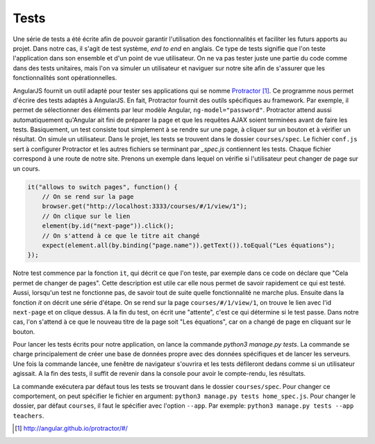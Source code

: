 ======
Tests
======

Une série de tests a été écrite afin de pouvoir garantir l'utilisation des fonctionnalités et faciliter les futurs apports au projet. Dans notre cas, il s'agit de test système, *end to end* en anglais. Ce type de tests signifie que l'on teste l'application dans son ensemble et d'un point de vue utilisateur. On ne va pas tester juste une partie du code comme dans des tests unitaires, mais l'on va simuler un utilisateur et naviguer sur notre site afin de s'assurer que les fonctionnalités sont opérationnelles.

AngularJS fournit un outil adapté pour tester ses applications qui se nomme `Protractor <http://angular.github.io/protractor/#/>`__ [#f1]_. Ce programme nous permet d'écrire des tests adaptés à AngularJS. En fait, Protractor fournit des outils spécifiques au framework. Par exemple, il permet de sélectionner des éléments par leur modèle Angular, ``ng-model="password"``. Protractor attend aussi automatiquement qu'Angular ait fini de préparer la page et que les requêtes AJAX soient terminées avant de faire les tests. Basiquement, un test consiste tout simplement à se rendre sur une page, à cliquer sur un bouton et à vérifier un résultat. On simule un utilisateur. Dans le projet, les tests se trouvent dans le dossier ``courses/spec``. Le fichier ``conf.js``  sert à configurer Protractor et les autres fichiers se terminant par `_spec.js` contiennent les tests. Chaque fichier correspond à une route de notre site. Prenons un exemple dans lequel on vérifie si l'utilisateur peut changer de page sur un cours.

.. code-block:: javascript

    it("allows to switch pages", function() {
        // On se rend sur la page
        browser.get("http://localhost:3333/courses/#/1/view/1");
        // On clique sur le lien
        element(by.id("next-page")).click();
        // On s'attend à ce que le titre ait changé
        expect(element.all(by.binding("page.name")).getText()).toEqual("Les équations");
    });

Notre test commence par la fonction ``it``, qui décrit ce que l'on teste, par exemple dans ce code on déclare que "Cela permet de changer de pages". Cette description est utile car elle nous permet de savoir rapidement ce qui est testé. Aussi, lorsqu'un test ne fonctionne pas, de savoir tout de suite quelle fonctionnalité ne marche plus. Ensuite dans la fonction `it` on décrit une série d'étape. On se rend sur la page ``courses/#/1/view/1``, on trouve le lien avec l'id ``next-page`` et on clique dessus. A la fin du test, on écrit une "attente", c'est ce qui détermine si le test passe. Dans notre cas, l'on s'attend à ce que le nouveau titre de la page soit "Les équations", car on a changé de page en cliquant sur le bouton.

Pour lancer les tests écrits pour notre application, on lance la commande `python3 manage.py tests`. La commande se charge principalement de créer une base de données propre avec des données spécifiques et de lancer les serveurs. Une fois la commande lancée, une fenêtre de navigateur s'ouvrira et les tests défileront dedans comme si un utilisateur agissait. A la fin des tests, il suffit de revenir dans la console pour avoir le compte-rendu, les résultats.

La commande exécutera par défaut tous les tests se trouvant dans le dossier ``courses/spec``. Pour changer ce comportement, on peut spécifier le fichier en argument: ``python3 manage.py tests home_spec.js``. Pour changer le dossier, par défaut ``courses``, il faut le spécifier avec l'option ``--app``. Par exemple: ``python3 manage.py tests --app teachers``.

.. [#f1] http://angular.github.io/protractor/#/